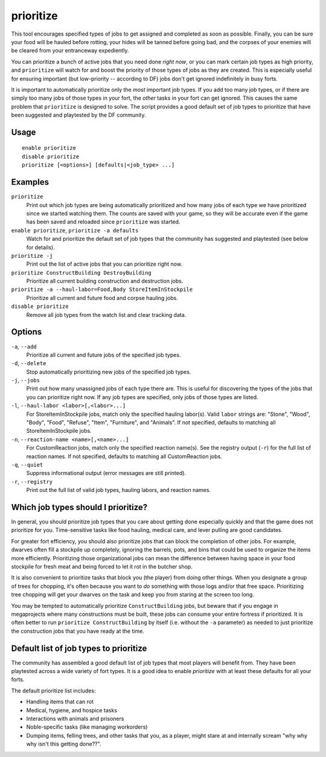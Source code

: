 prioritize
==========

.. dfhack-tool::
    :summary: Automatically boost the priority of important job types.
    :tags: fort auto jobs

This tool encourages specified types of jobs to get assigned and completed as
soon as possible. Finally, you can be sure your food will be hauled before
rotting, your hides will be tanned before going bad, and the corpses of your
enemies will be cleared from your entranceway expediently.

You can prioritize a bunch of active jobs that you need done *right now*, or you
can mark certain job types as high priority, and ``prioritize`` will watch for
and boost the priority of those types of jobs as they are created. This is
especially useful for ensuring important (but low-priority -- according to DF)
jobs don't get ignored indefinitely in busy forts.

It is important to automatically prioritize only the *most* important job types.
If you add too many job types, or if there are simply too many jobs of those
types in your fort, the *other* tasks in your fort can get ignored. This causes
the same problem that ``prioritize`` is designed to solve. The script provides
a good default set of job types to prioritize that have been suggested and
playtested by the DF community.

Usage
-----

::

    enable prioritize
    disable prioritize
    prioritize [<options>] [defaults|<job_type> ...]

Examples
--------

``prioritize``
    Print out which job types are being automatically prioritized and how many
    jobs of each type we have prioritized since we started watching them. The
    counts are saved with your game, so they will be accurate even if the game
    has been saved and reloaded since ``prioritize`` was started.
``enable prioritize``, ``prioritize -a defaults``
    Watch for and prioritize the default set of job types that the community has
    suggested and playtested (see below for details).
``prioritize -j``
    Print out the list of active jobs that you can prioritize right now.
``prioritize ConstructBuilding DestroyBuilding``
    Prioritize all current building construction and destruction jobs.
``prioritize -a --haul-labor=Food,Body StoreItemInStockpile``
    Prioritize all current and future food and corpse hauling jobs.
``disable prioritize``
    Remove all job types from the watch list and clear tracking data.

Options
-------

``-a``, ``--add``
    Prioritize all current and future jobs of the specified job types.
``-d``, ``--delete``
    Stop automatically prioritizing new jobs of the specified job types.
``-j``, ``--jobs``
    Print out how many unassigned jobs of each type there are. This is useful
    for discovering the types of the jobs that you can prioritize right now. If
    any job types are specified, only jobs of those types are listed.
``-l``, ``--haul-labor <labor>[,<labor>...]``
    For StoreItemInStockpile jobs, match only the specified hauling labor(s).
    Valid ``labor`` strings are: "Stone", "Wood", "Body", "Food", "Refuse",
    "Item", "Furniture", and "Animals". If not specified, defaults to matching
    all StoreItemInStockpile jobs.
``-n``, ``--reaction-name <name>[,<name>...]``
    For CustomReaction jobs, match only the specified reaction name(s). See the
    registry output (``-r``) for the full list of reaction names. If not
    specified, defaults to matching all CustomReaction jobs.
``-q``, ``--quiet``
    Suppress informational output (error messages are still printed).
``-r``, ``--registry``
    Print out the full list of valid job types, hauling labors, and reaction
    names.

Which job types should I prioritize?
------------------------------------

In general, you should prioritize job types that you care about getting done
especially quickly and that the game does not prioritize for you. Time-sensitive
tasks like food hauling, medical care, and lever pulling are good candidates.

For greater fort efficiency, you should also prioritize jobs that can block the
completion of other jobs. For example, dwarves often fill a stockpile up
completely, ignoring the barrels, pots, and bins that could be used to organize
the items more efficiently. Prioritizing those organizational jobs can mean the
difference between having space in your food stockpile for fresh meat and being
forced to let it rot in the butcher shop.

It is also convenient to prioritize tasks that block you (the player) from doing
other things. When you designate a group of trees for chopping, it's often
because you want to *do* something with those logs and/or that free space.
Prioritizing tree chopping will get your dwarves on the task and keep you from
staring at the screen too long.

You may be tempted to automatically prioritize ``ConstructBuilding`` jobs, but
beware that if you engage in megaprojects where many constructions must be
built, these jobs can consume your entire fortress if prioritized. It is often
better to run ``prioritize ConstructBuilding`` by itself (i.e. without the
``-a`` parameter) as needed to just prioritize the construction jobs that you
have ready at the time.

Default list of job types to prioritize
---------------------------------------

The community has assembled a good default list of job types that most players
will benefit from. They have been playtested across a wide variety of fort
types. It is a good idea to enable `prioritize` with at least these defaults
for all your forts.

The default prioritize list includes:

- Handling items that can rot
- Medical, hygiene, and hospice tasks
- Interactions with animals and prisoners
- Noble-specific tasks (like managing workorders)
- Dumping items, felling trees, and other tasks that you, as a player, might
  stare at and internally scream "why why why isn't this getting done??".
